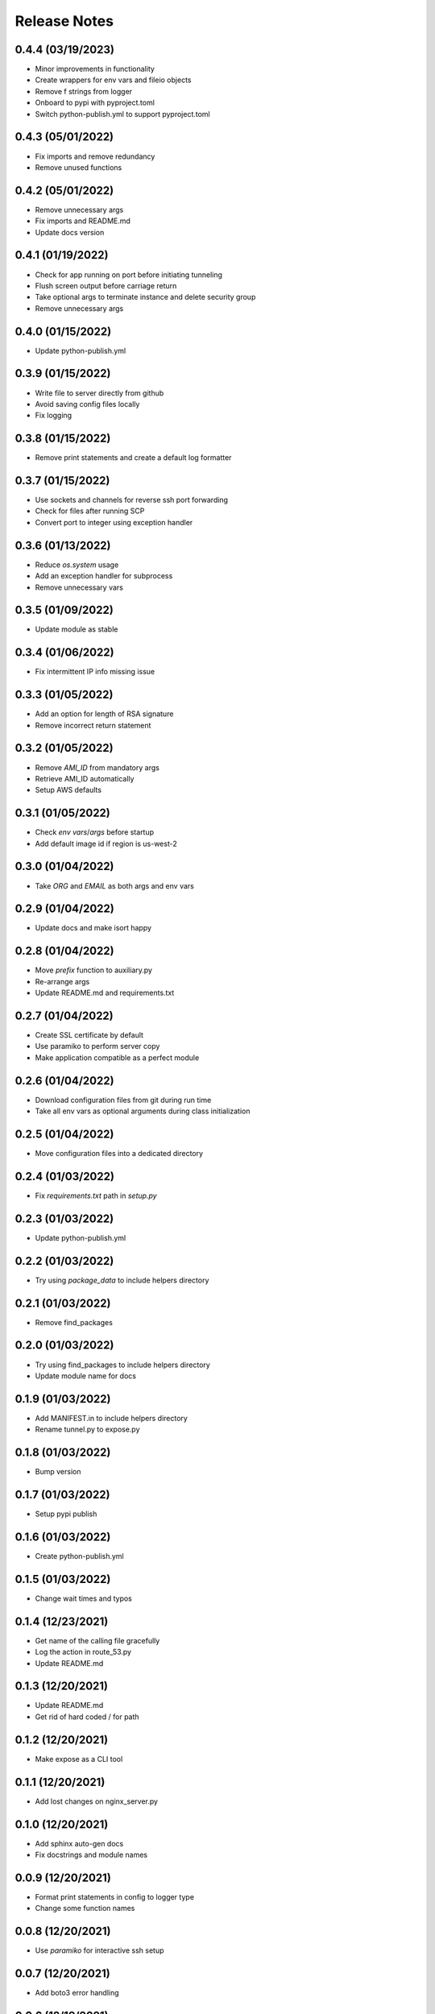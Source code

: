 Release Notes
=============

0.4.4 (03/19/2023)
------------------
- Minor improvements in functionality
- Create wrappers for env vars and fileio objects
- Remove f strings from logger
- Onboard to pypi with pyproject.toml
- Switch python-publish.yml to support pyproject.toml

0.4.3 (05/01/2022)
------------------
- Fix imports and remove redundancy
- Remove unused functions

0.4.2 (05/01/2022)
------------------
- Remove unnecessary args
- Fix imports and README.md
- Update docs version

0.4.1 (01/19/2022)
------------------
- Check for app running on port before initiating tunneling
- Flush screen output before carriage return
- Take optional args to terminate instance and delete security group
- Remove unnecessary args

0.4.0 (01/15/2022)
------------------
- Update python-publish.yml

0.3.9 (01/15/2022)
------------------
- Write file to server directly from github
- Avoid saving config files locally
- Fix logging

0.3.8 (01/15/2022)
------------------
- Remove print statements and create a default log formatter

0.3.7 (01/15/2022)
------------------
- Use sockets and channels for reverse ssh port forwarding
- Check for files after running SCP
- Convert port to integer using exception handler

0.3.6 (01/13/2022)
------------------
- Reduce `os.system` usage
- Add an exception handler for subprocess
- Remove unnecessary vars

0.3.5 (01/09/2022)
------------------
- Update module as stable

0.3.4 (01/06/2022)
------------------
- Fix intermittent IP info missing issue

0.3.3 (01/05/2022)
------------------
- Add an option for length of RSA signature
- Remove incorrect return statement

0.3.2 (01/05/2022)
------------------
- Remove `AMI_ID` from mandatory args
- Retrieve AMI_ID automatically
- Setup AWS defaults

0.3.1 (01/05/2022)
------------------
- Check `env vars`/`args` before startup
- Add default image id if region is us-west-2

0.3.0 (01/04/2022)
------------------
- Take `ORG` and `EMAIL` as both args and env vars

0.2.9 (01/04/2022)
------------------
- Update docs and make isort happy

0.2.8 (01/04/2022)
------------------
- Move `prefix` function to auxiliary.py
- Re-arrange args
- Update README.md and requirements.txt

0.2.7 (01/04/2022)
------------------
- Create SSL certificate by default
- Use paramiko to perform server copy
- Make application compatible as a perfect module

0.2.6 (01/04/2022)
------------------
- Download configuration files from git during run time
- Take all env vars as optional arguments during class initialization

0.2.5 (01/04/2022)
------------------
- Move configuration files into a dedicated directory

0.2.4 (01/03/2022)
------------------
- Fix `requirements.txt` path in `setup.py`

0.2.3 (01/03/2022)
------------------
- Update python-publish.yml

0.2.2 (01/03/2022)
------------------
- Try using `package_data` to include helpers directory

0.2.1 (01/03/2022)
------------------
- Remove find_packages

0.2.0 (01/03/2022)
------------------
- Try using find_packages to include helpers directory
- Update module name for docs

0.1.9 (01/03/2022)
------------------
- Add MANIFEST.in to include helpers directory
- Rename tunnel.py to expose.py

0.1.8 (01/03/2022)
------------------
- Bump version

0.1.7 (01/03/2022)
------------------
- Setup pypi publish

0.1.6 (01/03/2022)
------------------
- Create python-publish.yml

0.1.5 (01/03/2022)
------------------
- Change wait times and typos

0.1.4 (12/23/2021)
------------------
- Get name of the calling file gracefully
- Log the action in route_53.py
- Update README.md

0.1.3 (12/20/2021)
------------------
- Update README.md
- Get rid of hard coded / for path

0.1.2 (12/20/2021)
------------------
- Make expose as a CLI tool

0.1.1 (12/20/2021)
------------------
- Add lost changes on nginx_server.py

0.1.0 (12/20/2021)
------------------
- Add sphinx auto-gen docs
- Fix docstrings and module names

0.0.9 (12/20/2021)
------------------
- Format print statements in config to logger type
- Change some function names

0.0.8 (12/20/2021)
------------------
- Use `paramiko` for interactive ssh setup

0.0.7 (12/20/2021)
------------------
- Add boto3 error handling

0.0.6 (12/19/2021)
------------------
- Enable `https` for the endpoints
- Requires .pem files in .ssh or cwd

0.0.5 (12/19/2021)
------------------
- Add config files for SSL to enable https on the endpoint serving the app/api

0.0.4 (12/18/2021)
------------------
- Setup automatic configuration
- Delete Route53 record when tunneling is to be closed
- Onboard nginx.conf and server.conf

0.0.3 (12/18/2021)
------------------
- Onboard a script to add DNS records to a hosted zone
- Modify logger formatting

0.0.2 (12/18/2021)
------------------
- Replicate EC2 creation part from vpn-server
- Update .gitignore, LICENSE and README.md
- Add requirements.txt and expose.py

0.0.1 (12/18/2021)
------------------
- Initial commit
